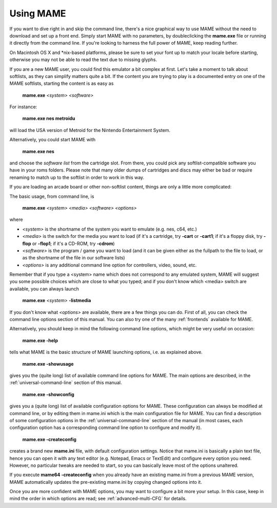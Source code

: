 Using MAME
----------

If you want to dive right in and skip the command line, there's a nice graphical way to use MAME without the need to download and set up a front end. Simply start MAME with no parameters, by doubleclicking the **mame.exe** file or running it directly from the command line. If you're looking to harness the full power of MAME, keep reading further.

On Macintosh OS X and \*nix-based platforms, please be sure to set your font up to match your locale before starting, otherwise you may not be able to read the text due to missing glyphs.

If you are a new MAME user, you could find this emulator a bit complex at first. Let's take a moment to talk about softlists, as they can simplify matters quite a bit. If the content you are trying to play is a documented entry on one of the MAME softlists, starting the content is as easy as

    **mame.exe** *<system>* *<software>*

For instance:

    **mame.exe nes metroidu**

will load the USA version of Metroid for the Nintendo Entertainment System.


Alternatively, you could start MAME with

	**mame.exe nes**
	
and choose the *software list* from the cartridge slot. From there, you could pick any softlist-compatible software you have in your roms folders. Please note that many older dumps of cartridges and discs may either be bad or require renaming to match up to the softlist in order to work in this way.


If you are loading an arcade board or other non-softlist content, things are only a little more complicated:


The basic usage, from command line, is

	**mame.exe** *<system>* *<media>* *<software>* *<options>*

where

* *<system>* is the shortname of the system you want to emulate (e.g. nes, c64, etc.)
* *<media>* is the switch for the media you want to load (if it's a cartridge, try **-cart** or **-cart1**; if it's a floppy disk, try **-flop** or **-flop1**; if it's a CD-ROM, try **-cdrom**)
* *<software>* is the program / game you want to load (and it can be given either as the fullpath to the file to load, or as the shortname of the file in our software lists)
* *<options>* is any additional command line option for controllers, video, sound, etc.

Remember that if you type a <system> name which does not correspond to any emulated system, MAME will suggest you some possible choices which are close to what you typed; and if you don't know which <media> switch are available, you can always launch

	**mame.exe** *<system>* **-listmedia**

If you don't know what *<options>* are available, there are a few things you can do. First of all, you can check the command line options section of this manual. You can also try one of the many :ref:`frontends` available for MAME.


Alternatively, you should keep in mind the following command line options, which might be very useful on occasion:


	**mame.exe -help**

tells what MAME is the basic structure of MAME launching options, i.e. as explained above.


	**mame.exe -showusage**

gives you the (quite long) list of available command line options for MAME. The main options are described, in the :ref:`universal-command-line` section of this manual.


	**mame.exe -showconfig**

gives you a (quite long) list of available configuration options for MAME. These configuration can always be modified at command line, or by editing them in mame.ini which is the main configuration file for MAME. You can find a description of some configuration options in the :ref:`universal-command-line` section of the manual (in most cases, each configuration option has a corresponding command line option to configure and modify it).


	**mame.exe -createconfig**

creates a brand new **mame.ini** file, with default configuration settings. Notice that mame.ini is basically a plain text file, hence you can open it with any text editor (e.g. Notepad, Emacs or TextEdit) and configure every option you need. However, no particular tweaks are needed to start, so you can basically leave most of the options unaltered.

If you execute **mame64 -createconfig** when you already have an existing mame.ini from a previous MAME version, MAME automatically updates the pre-existing mame.ini by copying changed options into it. 


Once you are more confident with MAME options, you may want to configure a bit more your setup. In this case, keep in mind the order in which options are read; see :ref:`advanced-multi-CFG` for details.
